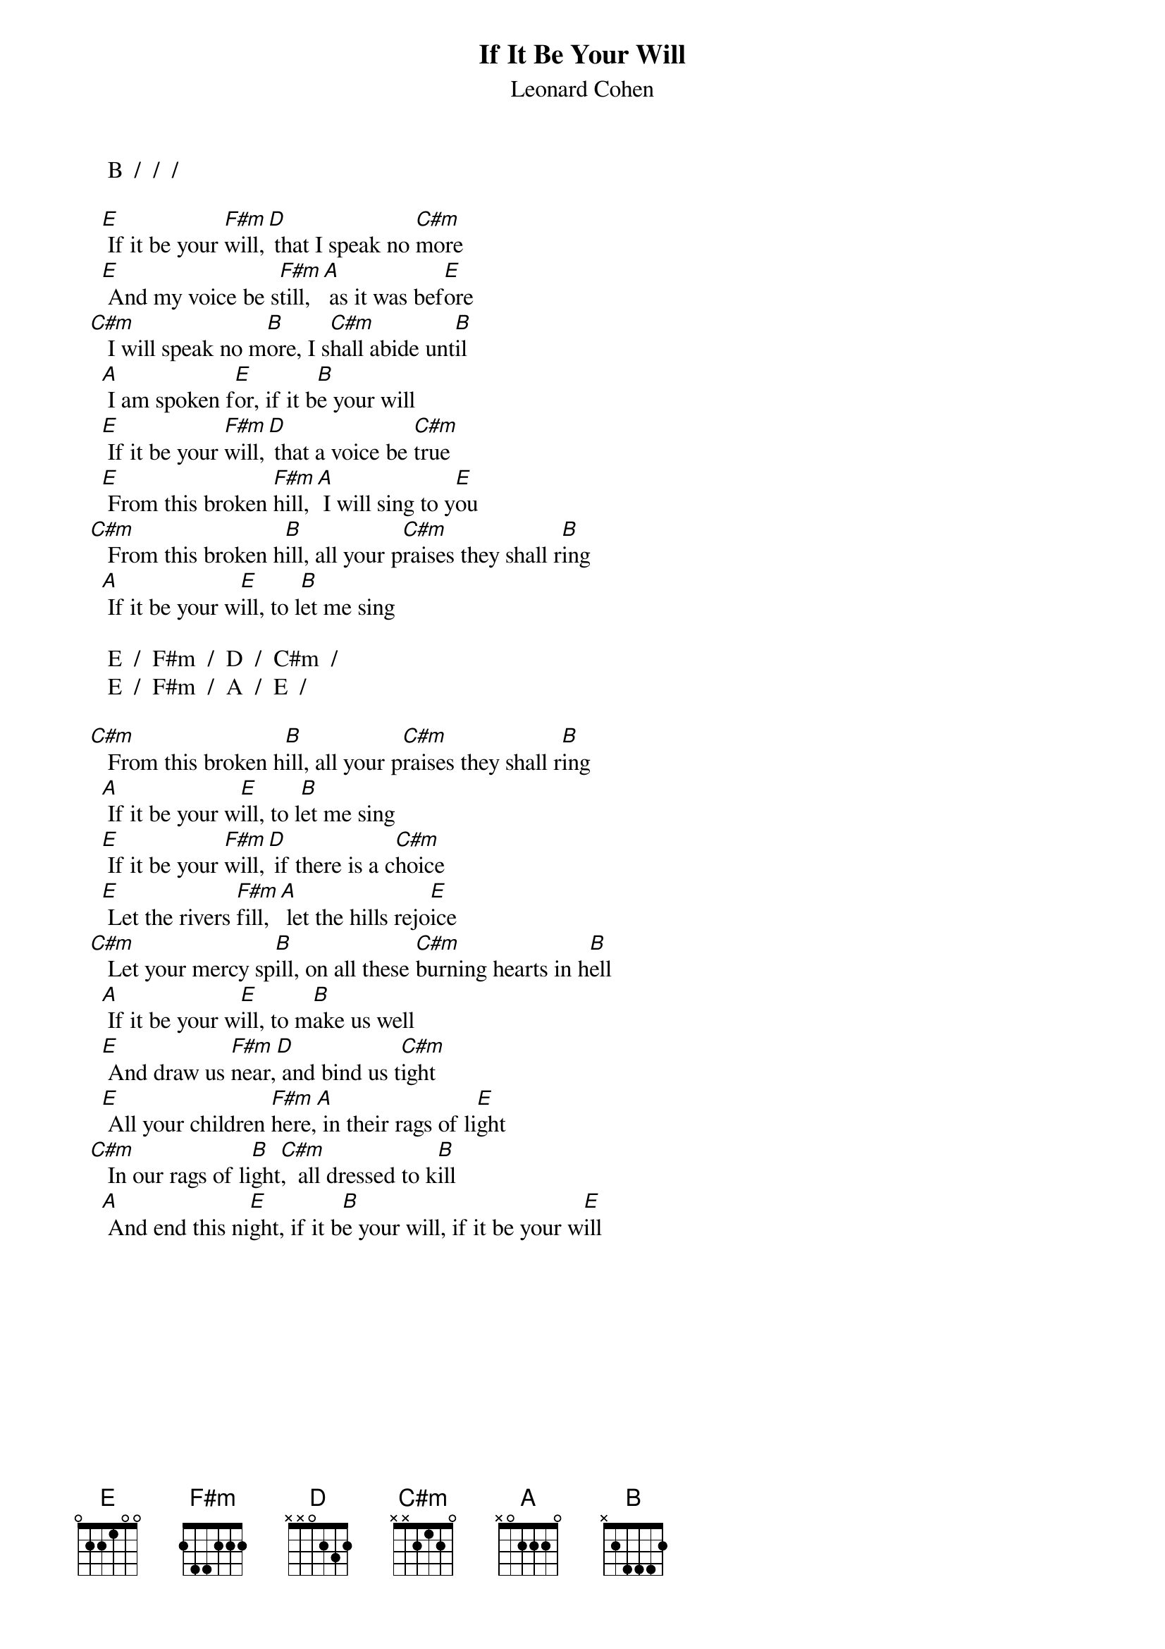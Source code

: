 # From: Mick Anderson (micka@jolt.mpx.com.au)
{t:If It Be Your Will}
{st:Leonard Cohen}

     B  /  /  /

    [E] If it be your [F#m]will,[D] that I speak no [C#m]more
    [E] And my voice be s[F#m]till,[A] as it was bef[E]ore
  [C#m]   I will speak no m[B]ore, I s[C#m]hall abide unt[B]il
    [A] I am spoken f[E]or, if it b[B]e your will
    [E] If it be your [F#m]will,[D] that a voice be [C#m]true
    [E] From this broken [F#m]hill,[A] I will sing to y[E]ou
  [C#m]   From this broken h[B]ill, all your p[C#m]raises they shall r[B]ing
    [A] If it be your w[E]ill, to l[B]et me sing

     E  /  F#m  /  D  /  C#m  /
     E  /  F#m  /  A  /  E  /

  [C#m]   From this broken h[B]ill, all your p[C#m]raises they shall r[B]ing
    [A] If it be your w[E]ill, to l[B]et me sing
    [E] If it be your [F#m]will,[D] if there is a c[C#m]hoice
    [E] Let the rivers [F#m]fill,[A] let the hills rejo[E]ice
  [C#m]   Let your mercy sp[B]ill, on all these [C#m]burning hearts in h[B]ell
    [A] If it be your w[E]ill, to m[B]ake us well
    [E] And draw us [F#m]near,[D] and bind us t[C#m]ight
    [E] All your children [F#m]here,[A] in their rags of li[E]ght
  [C#m]   In our rags of li[B]ght[C#m],  all dressed to k[B]ill
    [A] And end this ni[E]ght, if it b[B]e your will, if it be your w[E]ill
